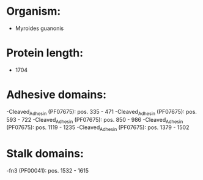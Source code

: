 * Organism:
- Myroides guanonis
* Protein length:
- 1704
* Adhesive domains:
-Cleaved_Adhesin (PF07675): pos. 335 - 471
-Cleaved_Adhesin (PF07675): pos. 593 - 722
-Cleaved_Adhesin (PF07675): pos. 850 - 986
-Cleaved_Adhesin (PF07675): pos. 1119 - 1235
-Cleaved_Adhesin (PF07675): pos. 1379 - 1502
* Stalk domains:
-fn3 (PF00041): pos. 1532 - 1615

